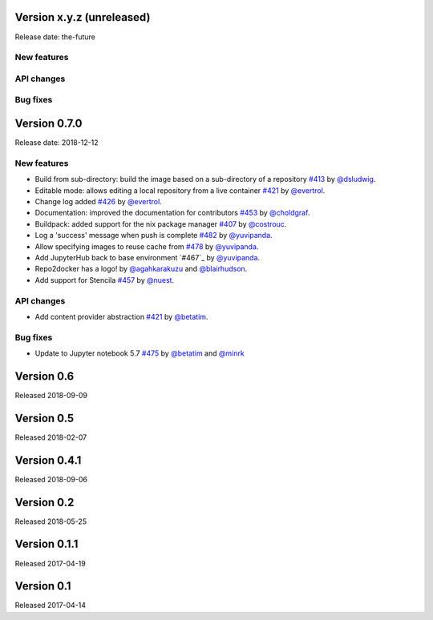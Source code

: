 Version x.y.z (unreleased)
==========================

Release date: the-future

New features
------------

API changes
-----------

Bug fixes
---------


Version 0.7.0
=============

Release date: 2018-12-12

New features
------------

- Build from sub-directory: build the image based on a sub-directory of a
  repository `#413`_ by `@dsludwig`_.
- Editable mode: allows editing a local repository from a live container
  `#421`_ by `@evertrol`_.
- Change log added `#426`_ by `@evertrol`_.
- Documentation: improved the documentation for contributors `#453`_ by
  `@choldgraf`_.
- Buildpack: added support for the nix package manager `#407`_ by
  `@costrouc`_.
- Log a 'success' message when push is complete `#482`_ by
  `@yuvipanda`_.
- Allow specifying images to reuse cache from `#478`_ by
  `@yuvipanda`_.
- Add JupyterHub back to base environment `#467`_ by
  `@yuvipanda`_.
- Repo2docker has a logo! by `@agahkarakuzu`_ and `@blairhudson`_.
- Add support for Stencila `#457`_ by `@nuest`_.


API changes
-----------

- Add content provider abstraction `#421`_ by `@betatim`_.


Bug fixes
---------

- Update to Jupyter notebook 5.7 `#475`_ by `@betatim`_ and `@minrk`_



Version 0.6
===========

Released 2018-09-09


Version 0.5
===========

Released 2018-02-07


Version 0.4.1
=============

Released 2018-09-06


Version 0.2
===========

Released 2018-05-25


Version 0.1.1
=============

Released 2017-04-19


Version 0.1
===========

Released 2017-04-14


.. _#242: https://github.com/jupyter/repo2docker/pull/242
.. _#407: https://github.com/jupyter/repo2docker/pull/407
.. _#413: https://github.com/jupyter/repo2docker/pull/413
.. _#421: https://github.com/jupyter/repo2docker/pull/421
.. _#426: https://github.com/jupyter/repo2docker/pull/426
.. _#453: https://github.com/jupyter/repo2docker/pull/453
.. _#457: https://github.com/jupyter/repo2docker/pull/457
.. _#475: https://github.com/jupyter/repo2docker/pull/475
.. _#478: https://github.com/jupyter/repo2docker/pull/478
.. _#482: https://github.com/jupyter/repo2docker/pull/482

.. _@agahkarakuzu: https://github.com/agahkarakuzu
.. _@betatim: https://github.com/betatim
.. _@blairhudson: https://github.com/blairhudson
.. _@choldgraf: https://github.com/choldgraf
.. _@costrouc: https://github.com/costrouc
.. _@dsludwig: https://github.com/dsludwig
.. _@evertrol: https://github.com/evertrol
.. _@minrk: https://github.com/minrk
.. _@nuest: https://github.com/nuest
.. _@yuvipanda: https://github.com/yuvipanda
